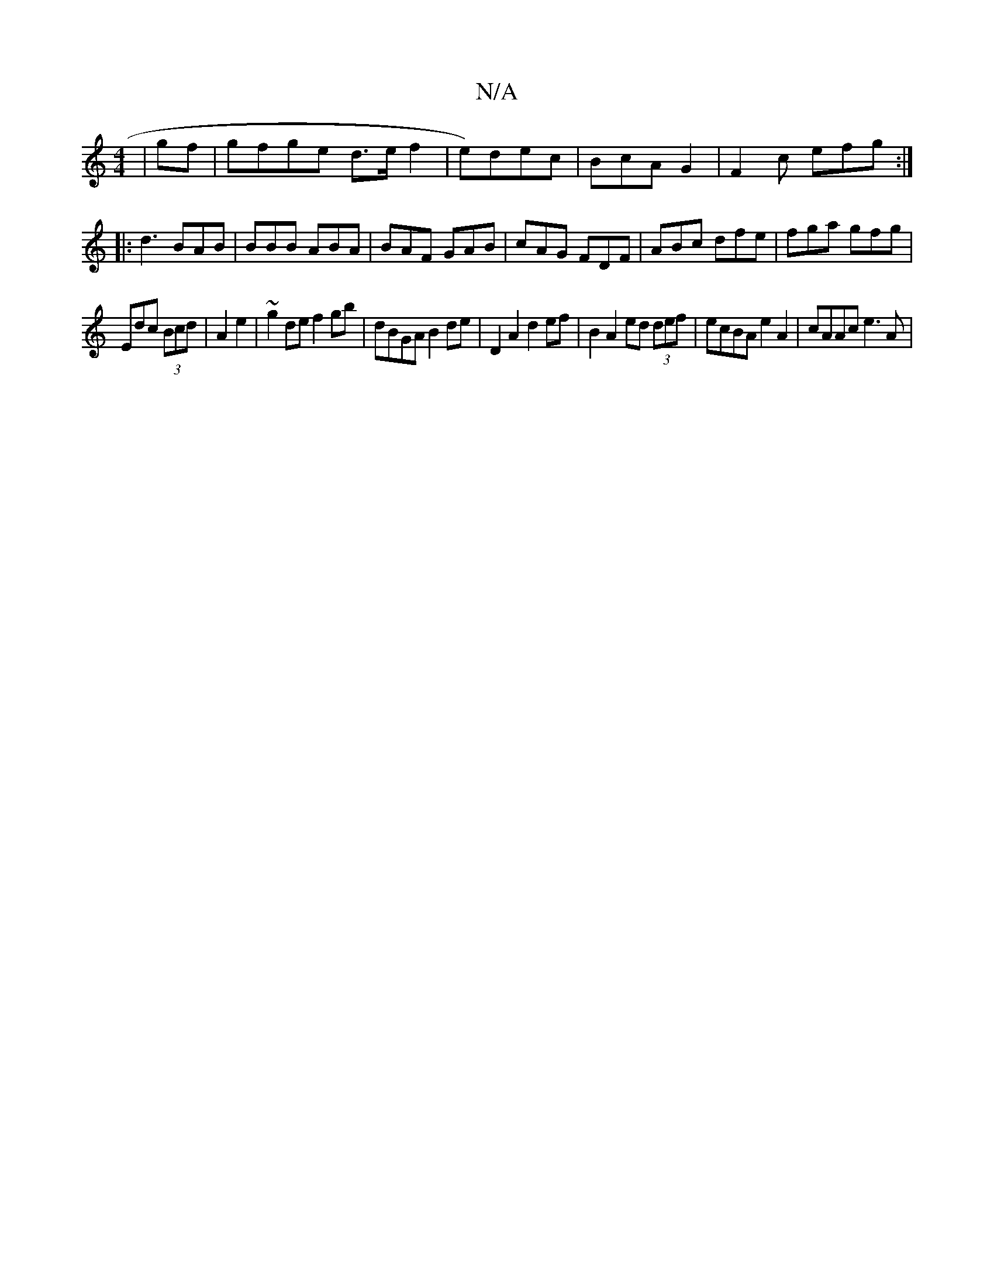 X:1
T:N/A
M:4/4
R:N/A
K:Cmajor
2|gf |gfge d>e f2|e)dec | BcA G2 | F2 c efg:|
|: d3 BAB |BBB ABA | BAF GAB | cAG FDF | ABc dfe |fga gfg|
Edc (3Bcd | A2 e2 | ~g2de f2 gb | dBGA B2de | D2 A2 d2 ef | B2 A2 ed (3def| ecBA e2A2|cAAc e3A|